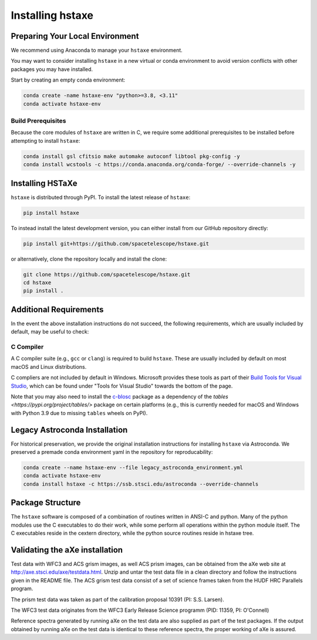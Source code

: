 .. _installing:

Installing hstaxe
=================

Preparing Your Local Environment
--------------------------------
We recommend using Anaconda to manage your ``hstaxe`` environment.

You may want to consider installing ``hstaxe`` in a new virtual or conda
environment to avoid version conflicts with other packages you may have
installed.

Start by creating an empty conda environment:

.. code-block:: bash

    conda create -name hstaxe-env "python>=3.8, <3.11"
    conda activate hstaxe-env

Build Prerequisites
^^^^^^^^^^^^^^^^^^^
Because the core modules of ``hstaxe`` are written in C, we require some
additional prerequisites to be installed before attempting to install ``hstaxe``:

.. code-block:: bash
    
    conda install gsl cfitsio make automake autoconf libtool pkg-config -y
    conda install wcstools -c https://conda.anaconda.org/conda-forge/ --override-channels -y


Installing HSTaXe
-----------------
``hstaxe`` is distributed through PyPI. To install the latest release of ``hstaxe``:

.. code-block:: bash

    pip install hstaxe

To instead install the latest development version, you can either install from our
GitHub repository directly:

.. code-block:: bash

    pip install git+https://github.com/spacetelescope/hstaxe.git

or alternatively, clone the repository locally and install the clone:

.. code-block:: bash

    git clone https://github.com/spacetelescope/hstaxe.git
    cd hstaxe
    pip install .

    
Additional Requirements
-----------------------
In the event the above installation instructions do not succeed, the following
requirements, which are usually included by default, may be useful to check:

C Compiler
^^^^^^^^^^
A C compiler suite (e.g., ``gcc`` or ``clang``) is required to build ``hstaxe``.
These are usually included by default on most macOS and Linux distributions.

C compliers are not included by default in Windows. Microsoft provides these
tools as part of their
`Build Tools for Visual Studio <https://visualstudio.microsoft.com/downloads>`_, 
which can be found under "Tools for Visual Studio" towards the bottom of the page.

Note that you may also need to install the
`c-blosc <https://github.com/Blosc/c-blosc>`_ package as a dependency
of the `tables <https://pypi.org/project/tables/>` package on certain
platforms (e.g., this is currently needed for macOS and Windows with
Python 3.9 due to missing ``tables`` wheels on PyPI).


Legacy Astroconda Installation
------------------------------
For historical preservation, we provide the original installation instructions
for installing ``hstaxe`` via Astroconda. We preserved a premade conda
environment yaml in the repository for reproducability:

.. code-block:: bash

    conda create --name hstaxe-env --file legacy_astroconda_environment.yml
    conda activate hstaxe-env
    conda install hstaxe -c https://ssb.stsci.edu/astroconda --override-channels


Package Structure
-----------------

The ``hstaxe`` software is composed of a combination of routines written in
ANSI-C and python. Many of the python modules use the C executables to
do their work, while some perform all operations within the python
module itself. The C executables reside in the cextern directory, 
while the python source routines reside in hstaxe tree.


Validating the aXe installation
-------------------------------

Test data with WFC3 and ACS grism images, as well ACS prism
images, can be obtained from the aXe web site at
http://axe.stsci.edu/axe/testdata.html. Unzip and untar the test data
file in a clean directory and follow the instructions given in the
README file. The ACS grism test data consist of a set of science frames
taken from the HUDF HRC Parallels program. 

The prism test data was taken as part of the calibration proposal 10391 (PI: S.S. Larsen).

The WFC3 test data originates from the WFC3 Early Release Science programm (PID: 11359, PI: O'Connell)

Reference spectra generated by running aXe on the test data are also
supplied as part of the test packages. If the output obtained by running
aXe on the test data is identical to these reference spectra, the proper
working of aXe is assured.
